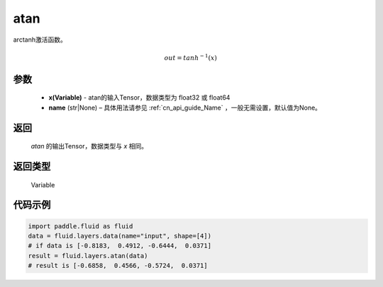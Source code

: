 .. _cn_api_fluid_layers_atan:

atan
-------------------------------

.. py:function:: paddle.fluid.layers.atan(x, name=None)

arctanh激活函数。

.. math::
    out = tanh^{-1}(x)

参数
::::::::::::

    - **x(Variable)** - atan的输入Tensor，数据类型为 float32 或 float64
    - **name** (str|None) – 具体用法请参见 :ref:`cn_api_guide_Name` ，一般无需设置，默认值为None。

返回
::::::::::::
  `atan` 的输出Tensor，数据类型与 `x` 相同。

返回类型
::::::::::::
 Variable

代码示例
::::::::::::

.. code-block:: python

        import paddle.fluid as fluid
        data = fluid.layers.data(name="input", shape=[4])
        # if data is [-0.8183,  0.4912, -0.6444,  0.0371]
        result = fluid.layers.atan(data)
        # result is [-0.6858,  0.4566, -0.5724,  0.0371]





